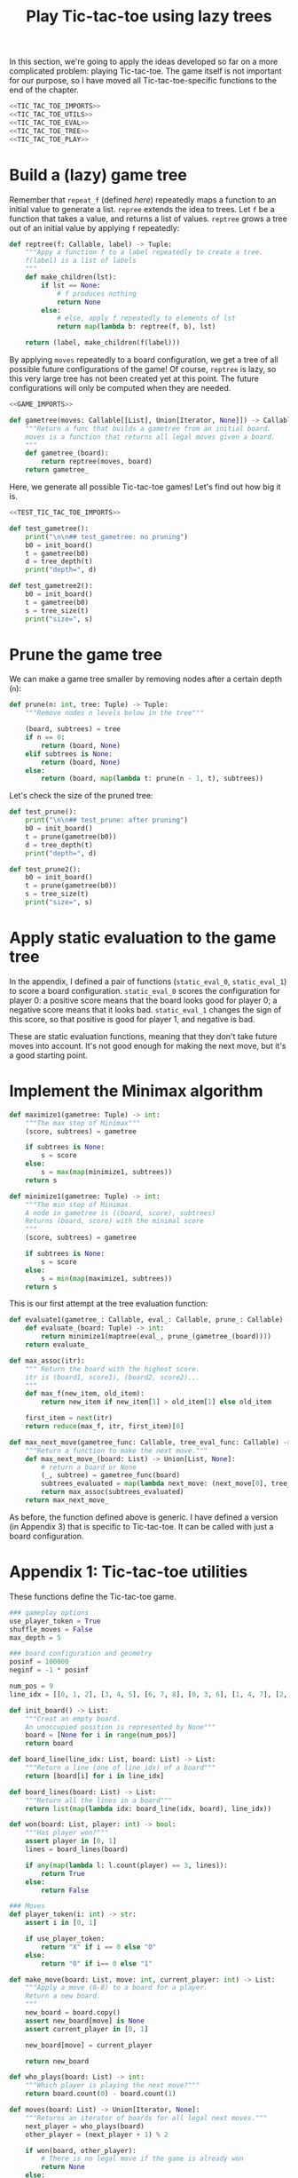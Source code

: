 #+HTML_HEAD: <link rel="stylesheet" type="text/css" href="https://gongzhitaao.org/orgcss/org.css"/>
#+EXPORT_FILE_NAME: ../html/tic-tac-toe.html
#+TITLE: Play Tic-tac-toe using lazy trees

In this section, we're going to apply the ideas developed so far on a more complicated problem: playing Tic-tac-toe. The game itself is not important for our purpose, so I have moved all Tic-tac-toe-specific functions to the end of the chapter.

#+begin_src python :noweb yes :tangle ../src/tic_tac_toe.py
  <<TIC_TAC_TOE_IMPORTS>>
  <<TIC_TAC_TOE_UTILS>>
  <<TIC_TAC_TOE_EVAL>>
  <<TIC_TAC_TOE_TREE>>
  <<TIC_TAC_TOE_PLAY>>
#+end_src

* Build a (lazy) game tree
Remember that =repeat_f= (defined [[diff.org][here]]) repeatedly maps a function to an initial value to generate a list. =repree= extends the idea to trees. Let =f= be a function that takes a value, and returns a list of values. =reptree= grows a tree out of an initial value by applying =f= repeatedly:
#+begin_src python :noweb yes :tangle ../src/lazy_utils.py
  def reptree(f: Callable, label) -> Tuple:
      """Appy a function f to a label repeatedly to create a tree.
      f(label) is a list of labels
      """
      def make_children(lst):
          if lst == None:
              # f produces nothing
              return None
          else:
              # else, apply f repeatedly to elements of lst
              return map(lambda b: reptree(f, b), lst)

      return (label, make_children(f(label)))
#+end_src

By applying =moves= repeatedly to a board configuration, we get a tree of all possible future configurations of the game! Of course, =reptree= is lazy, so this very large tree has not been created yet at this point. The future configurations will only be computed when they are needed.  
#+begin_src python :noweb yes :tangle ../src/game.py
  <<GAME_IMPORTS>>

  def gametree(moves: Callable[[List], Union[Iterator, None]]) -> Callable[[List], Tuple]:
      """Return a func that builds a gametree from an initial board.
      moves is a function that returns all legal moves given a board.
      """
      def gametree_(board):
          return reptree(moves, board)
      return gametree_
#+end_src

Here, we generate all possible Tic-tac-toe games! Let's find out how big it is.
#+begin_src python :noweb yes :tangle ../src/test_tic_tac_toe.py
  <<TEST_TIC_TAC_TOE_IMPORTS>>

  def test_gametree():
      print("\n\n## test_gametree: no pruning")
      b0 = init_board()
      t = gametree(b0)
      d = tree_depth(t)
      print("depth=", d)

  def test_gametree2():
      b0 = init_board()
      t = gametree(b0)
      s = tree_size(t)
      print("size=", s)
#+end_src

* Prune the game tree
We can make a game tree smaller by removing nodes after a certain depth (=n=):
#+begin_src python :noweb yes :tangle ../src/lazy_utils.py
  def prune(n: int, tree: Tuple) -> Tuple:
      """Remove nodes n levels below in the tree"""

      (board, subtrees) = tree
      if n == 0:
          return (board, None)
      elif subtrees is None:
          return (board, None)
      else:
          return (board, map(lambda t: prune(n - 1, t), subtrees))
#+end_src

Let's check the size of the pruned tree:
#+begin_src python :noweb yes :tangle ../src/test_tic_tac_toe.py
  def test_prune():
      print("\n\n## test_prune: after pruning")
      b0 = init_board()
      t = prune(gametree(b0))
      d = tree_depth(t)
      print("depth=", d)
#+end_src

#+begin_src python :noweb yes :tangle ../src/test_tic_tac_toe.py
  def test_prune2():
      b0 = init_board()
      t = prune(gametree(b0))
      s = tree_size(t)
      print("size=", s)
#+end_src

* Apply static evaluation to the game tree
In the appendix, I defined a pair of functions (=static_eval_0=, =static_eval_1=) to score a board configuration. =static_eval_0= scores the configuration for player 0: a positive score means that the board looks good for player 0; a negative score means that it looks bad. =static_eval_1= changes the sign of this score, so that positive is good for player 1, and negative is bad. 

These are static evaluation functions, meaning that they  don't take future moves into account. It's not good enough for making the next move, but it's a good starting point.

* Implement the Minimax algorithm
#+begin_src python :noweb yes :tangle ../src/game.py
  def maximize1(gametree: Tuple) -> int:
      """The max step of Minimax"""
      (score, subtrees) = gametree

      if subtrees is None:
          s = score
      else:
          s = max(map(minimize1, subtrees))
      return s

  def minimize1(gametree: Tuple) -> int:
      """The min step of Minimax.
      A node in gametree is ((board, score), subtrees)
      Returns (board, score) with the minimal score
      """    
      (score, subtrees) = gametree

      if subtrees is None:
          s = score
      else:
          s = min(map(maximize1, subtrees))
      return s
#+end_src

This is our first attempt at the tree evaluation function:
#+begin_src python :noweb yes :tangle ../src/game.py
  def evaluate1(gametree_: Callable, eval_: Callable, prune_: Callable) -> Callable:
      def evaluate_(board: Tuple) -> int:
          return minimize1(maptree(eval_, prune_(gametree_(board))))
      return evaluate_
#+end_src

#+begin_src python :noweb yes :tangle ../src/game.py
  def max_assoc(itr):
      """ Return the board with the highest score.
      itr is (board1, score1), (board2, score2)...
      """
      def max_f(new_item, old_item):
          return new_item if new_item[1] > old_item[1] else old_item

      first_item = next(itr)
      return reduce(max_f, itr, first_item)[0]
    
  def max_next_move(gametree_func: Callable, tree_eval_func: Callable) -> Callable:
      """Return a function to make the next move."""
      def max_next_move_(board: List) -> Union[List, None]:
          # return a board or None
          (_, subtree) = gametree_func(board)
          subtrees_evaluated = map(lambda next_move: (next_move[0], tree_eval_func(next_move[0])), subtree)
          return max_assoc(subtrees_evaluated)
      return max_next_move_
#+end_src

As before, the function defined above is generic. I have defined a version (in Appendix 3) that is specific to Tic-tac-toe. It can be called with just a board configuration.

* Appendix 1: Tic-tac-toe utilities
These functions define the Tic-tac-toe game.
#+begin_src python :tangle no :noweb-ref TIC_TAC_TOE_UTILS
  ### gameplay options
  use_player_token = True
  shuffle_moves = False
  max_depth = 5

  ### board configuration and geometry
  posinf = 100000
  neginf = -1 * posinf

  num_pos = 9
  line_idx = [[0, 1, 2], [3, 4, 5], [6, 7, 8], [0, 3, 6], [1, 4, 7], [2, 5, 8], [0, 4, 8], [2, 4, 6]]

  def init_board() -> List:
      """Creat an empty board.
      An unoccupied position is represented by None"""
      board = [None for i in range(num_pos)]
      return board

  def board_line(line_idx: List, board: List) -> List:
      """Return a line (one of line_idx) of a board"""
      return [board[i] for i in line_idx]

  def board_lines(board: List) -> List:
      """Return all the lines in a board"""
      return list(map(lambda idx: board_line(idx, board), line_idx))

  def won(board: List, player: int) -> bool:
      """Has player won?"""
      assert player in [0, 1]
      lines = board_lines(board)

      if any(map(lambda l: l.count(player) == 3, lines)):
          return True
      else:
          return False

  ### Moves
  def player_token(i: int) -> str:
      assert i in [0, 1]

      if use_player_token:
          return "X" if i == 0 else "O"
      else:
          return "0" if i== 0 else "1"

  def make_move(board: List, move: int, current_player: int) -> List:
      """Apply a move (0-8) to a board for a player.
      Return a new board.
      """
      new_board = board.copy()
      assert new_board[move] is None
      assert current_player in [0, 1]

      new_board[move] = current_player

      return new_board

  def who_plays(board: List) -> int:
      """Which player is playing the next move?"""
      return board.count(0) - board.count(1)

  def moves(board: List) -> Union[Iterator, None]:
      """Returns an iterator of boards for all legal next moves."""
      next_player = who_plays(board)
      other_player = (next_player + 1) % 2

      if won(board, other_player):
          # There is no legal move if the game is already won
          return None
      else:
          candidate_moves = [i for i in range(num_pos) if board[i] is None]

          if shuffle_moves:
              shuffle(candidate_moves)

          if len(candidate_moves) == 0:
              return None
          else:
              return map(lambda i: make_move(board, i, next_player), candidate_moves)

  def display_board(board: List, coordinates = False) -> None:
      """Display a board"""
      def row(lst):
          return reduce(lambda a, b: a + " "+ b, lst, "")

      d = {None: '.', 1: player_token(1), 0: player_token(0)}

      zz = list(map(lambda i: d[i], board))
      zz = [zz[i:i+3] for i in range(0, 9, 3)]
      zz = list(map(row, zz))

      if coordinates:
          def d(i):
              if board[i] is None:
                  return str(i)
              else:
                  return "."
          zz2 = [d(i) for i in range(9)]
          zz2 = [zz2[i:i+3] for i in range(0, 9, 3)]
          zz2 = list(map(row, zz2))

      res = ""
      if coordinates:
          for i in range(3):
              res = res + zz[i] + "\t\t" + zz2[i] + "\n"
      else:
          for i in range(3):
              res = res + zz[i] + "\n"

      print(res[:-1])
#+end_src

Note that the player who plays the next move is encoded in the board. This information is not stored as a game state.
#+begin_src python :noweb yes :tangle ../src/test_tic_tac_toe.py
  def test_who_plays():
      b = init_board()
      assert who_plays(b) == 0

      b[1] = 0
      assert who_plays(b) == 1

      b[2] = 1
      assert who_plays(b) == 0
#+end_src

=moves= is very important because it defines all the legal moves. Some basic testing is needed:
#+begin_src python :noweb yes :tangle ../src/test_tic_tac_toe.py
  def test_moves():
      # there should be no legal move for 0 because 1 has already won
      b = [1, 0, 0, 1, 0, None, 1, None, None]
      assert moves(b) is None

      # there should be no legal move for 0 because 0 has already won    
      b = [1, 0, 0, 1, 0, None, None, 0, 1]
      assert moves(b) is None

      # the board is full
      b = [1, 0, 1, 0, 0, 1, 0, 1, 0]
      assert moves(b) is None
#+end_src

* Appendix 2: Static evaluation function for Tic-tac-toe
A static evaluation function takes a board configuration and returns a number representing how good the position is (without taking future moves into account). There are different ways to evaluate how good a configuration is. I implemented a very common one.

#+begin_src python :tangle no :noweb-ref TIC_TAC_TOE_EVAL
  ### Heuristic evaluation of board configurations
  def is_good_line(n: int, player: int, line: List) -> bool:
      """A typical way to evaluate if a line is good"""

      assert n in [1, 2]
      assert player in [0, 1]

      v1 = line.count(player) == n
      v2 = line.count(None) == 3 - n
      return v1 and v2

  def count_good_lines(n: int , player: int, lines: List) -> int:
      """How many good lines?"""

      assert n in [1, 2]
      assert player in [0, 1]

      zz = list(map(lambda l: is_good_line(n, player, l), lines))
      return zz.count(True)

  def static_eval_0(board: List) -> int:
      """Static board value for player 0
      >0: player 0 is doing better
      <0: player 1 is doing better
      """
      lines = board_lines(board)

      if any(map(lambda l: l.count(0) == 3, lines)):
          val = posinf
      elif any(map(lambda l: l.count(1) ==3, lines)):
          val = neginf
      else:
          x2 = count_good_lines(2, 0, lines)
          x1 = count_good_lines(1, 0, lines)

          o2 = count_good_lines(2, 1, lines)
          o1 = count_good_lines(1, 1, lines)

          val = 3 * x2 + x1 - (3 * o2 + o1)
      return val

  def static_eval(i: int) -> Callable[[List], int]:
      """Static board value for player i"""
      assert i in [0, 1], i
    
      def static_eval_(board):
          v = static_eval_0(board)
          if i == 0:
              return v
          else:
              return -1 * v
        
      return static_eval_
#+end_src

Using the =maptree= function defined in a [[lazy_tree.org][previous chapter]], we can score an entire game! The following shows the distribution of the scores in a pruned tree:
#+begin_src python :noweb yes :tangle ../src/test_tic_tac_toe.py
  def test_static_eval():
      """Apply static eval to a game tree"""
      print("\n## test_static_eval2")
      def freq(lst):
          dict = {}
          for i in lst:
              if i in dict:
                  dict[i] = dict[i] + 1
              else:
                  dict[i] = 1
          return dict

      def show_freq(dict):
          k = dict.keys()
          k = sorted(k)
          for kk in k:
              print(f'{kk:10}     {dict[kk]}')

      b0 = init_board()
      t = prune(gametree(b0))
      t = maptree(static_eval(0), t)
      t = list(tree_labels(t))
      show_freq(freq(t))
#+end_src

It's important that the static evaluation function knows when a player wins the game.
#+begin_src python :noweb yes :tangle ../src/test_tic_tac_toe.py
  def test_static_eval_winning_condition():
      # evaluate for player 0
      eval_0 = static_eval(0)
      # evaluate for player 1
      eval_1 = static_eval(1)

      # player 0 won
      b = [1, 0, 0, 1, 0, None, None, 0, 1]
      assert eval_0(b) == posinf
      assert eval_1(b) == neginf

      # player 1 won
      b = [1, 0, 0, 1, 0, None, 1, None, None]
      assert eval_0(b) == neginf
      assert eval_1(b) == posinf
#+end_src

* Appendix 3: Tic-tac-toe gametree
Functions related to game theory (=gametree=, =prune=, =evaluate=) defined in =game.py= are generic, and therefore require a couple of parameters to call. Here, we define Tic-tac-toe specific versions of these functions, to make them easier to use.

#+begin_src python :tangle no :noweb-ref TIC_TAC_TOE_TREE
  gametree = game.gametree(moves)

  def prune(tree):
      return lazy_utils.prune(max_depth, tree)

  def evaluate1(player: int):
      """Evaluate tic-tac-toe tree for player i (version 1)"""
      return game.evaluate1(gametree, static_eval(player), prune)

  def max_next_move(tree_eval_func):
      return game.max_next_move(gametree, tree_eval_func)
#+end_src

The winning conditions have to be reflected in the game tree. Let's make sure that they are:
#+begin_src python :noweb yes :tangle ../src/test_tic_tac_toe.py
  def test_game_tree_structure():
      # Since player 0 has won, there should be no subtrees
      b = [1, 0, 0, 1, 0, None, None, 0, 1]
      t = gametree(b)
      assert t[1] is None

      # Since player 1 has won, there should be no subtrees
      b = [1, 0, 0, 1, 0, None, 1, None, None]
      t = gametree(b)
      assert t[1] is None

      # This is a draw. There should be no subtrees
      b = [1, 0, 1, 0, 0, 1, 0, 1, 0]
      t = gametree(b)
      assert t[1] is None
#+end_src

The static evaluation function, when applied to the game tree, should also reflect the winning conditions.
#+begin_src python :noweb yes :tangle ../src/test_tic_tac_toe.py
  def test_gametree_evaluation():
      # player 0 has won
      b = [1, 0, 0, 1, 0, None, None, 0, 1]
      (score, subtrees) = maptree(static_eval(0), prune(gametree(b)))
      assert subtrees is None and score == posinf

      # player 1 has won
      b = [1, 0, 0, 1, 0, None, 1, None, None]
      (score, subtrees) = maptree(static_eval(0), prune(gametree(b)))
      assert subtrees is None and score == neginf

      # This is a draw
      b = [1, 0, 1, 0, 0, 1, 0, 1, 0]
      (score, subtrees) = maptree(static_eval(0), prune(gametree(b)))
      assert subtrees is None and score == 0
#+end_src

* Appendix 4: Testing the tree evaluation function
#+begin_src python :noweb yes :tangle ../src/test_tic_tac_toe.py
  def test_tree_eval():
      b = [1, 0, 0, None, 0, None, 1, None, None]
      print("\nGiven this board, player 1 to play")
      player = 1
      display_board(b)

      print("\nThis move wins")
      b = [1, 0, 0, 1, 0, None, 1, None, None]
      display_board(b)
      score = evaluate1(player)(b)
      assert score == posinf

      print("\nThis move will lose in the next move, so should get a losing score")
      b = [1, 0, 0, None, 0, 1, 1, None, None]
      display_board(b)
      score = evaluate1(player)(b)
      assert score == neginf

      print("\nThis move will win in the next move, so should get a winning score")
      b = [1, 0, 0, None, 0, None, 1, 1, None]
      display_board(b)
      score = evaluate1(player)(b)
      assert score == posinf
#+end_src

* Appendix 5: Gameplay
#+begin_src python :tangle no :noweb-ref TIC_TAC_TOE_PLAY
  def human_next_move(board: List) -> Union[List, None]:
      """Display current board, ask player to make the next move.
      Return a board after the player's move.
      """
      display_board(board, coordinates = True)
      legal_moves = [i for i in range(num_pos) if board[i] is None]
      if legal_moves == []:
          return None
      else:
          player = who_plays(board)

          ok = False
          while not ok:
              m = input(f"player {player_token(player)} move?")
              try:
                  i = int(m)
                  if i in legal_moves:
                      ok = True
              except ValueError:
                  pass

          return make_move(board, i, player) 
#+end_src

#+begin_src python :tangle no :noweb-ref TIC_TAC_TOE_PLAY
  def computer_next_move(board: List) -> Union[List, None]:
      player = who_plays(board)
      computer_move_function = max_next_move(evaluate1(player))
      return computer_move_function(board)
#+end_src

#+begin_src python :tangle no :noweb-ref TIC_TAC_TOE_PLAY
  def player_next_move(board, player_settings = {0: 'human', 1: 'computer'}):
      player = who_plays(board)
      if player_settings[player] == 'human':
          return human_next_move(board)
      else:
          return computer_next_move(board)
#+end_src

#+begin_src python :tangle no :noweb-ref TIC_TAC_TOE_PLAY
  def play(player_settings = {0: 'human', 1: 'computer'}):
      b = init_board()

      finished = False
      while not finished:
          b = player_next_move(b, player_settings)
          player = (who_plays(b) + 1) % 2
          print()
          print(f"{player_token(player)} played:")
          display_board(b)
          print()

          assert b is not None
          if won(b, player):
              print(f"{player_token(player)} won!")
              finished = True
          elif len([i for i in range(num_pos) if b[i] is None]) == 0:
              print("Draw!")
              finished = True  
#+end_src

* Appendix 6: Imports
#+begin_src python :tangle no :noweb-ref TIC_TAC_TOE_IMPORTS
  from typing import List, Iterator, Union, Callable
  from functools import reduce
  from random import shuffle

  from lazy_utils import maptree
  import lazy_utils
  import game
#+end_src

#+begin_src python :tangle no :noweb-ref GAME_IMPORTS
  from functools import reduce
  from typing import Callable, List, Union, Iterator, Tuple
  from lazy_utils import reptree, maptree, prune
#+end_src

#+begin_src python :noweb yes :noweb-ref TEST_TIC_TAC_TOE_IMPORTS
  from tic_tac_toe import init_board, moves, static_eval_0, static_eval, display_board, who_plays, posinf, neginf, gametree, prune, evaluate1
  from lazy_utils import tree_size, tree_depth, maptree, tree_labels
#+end_src

